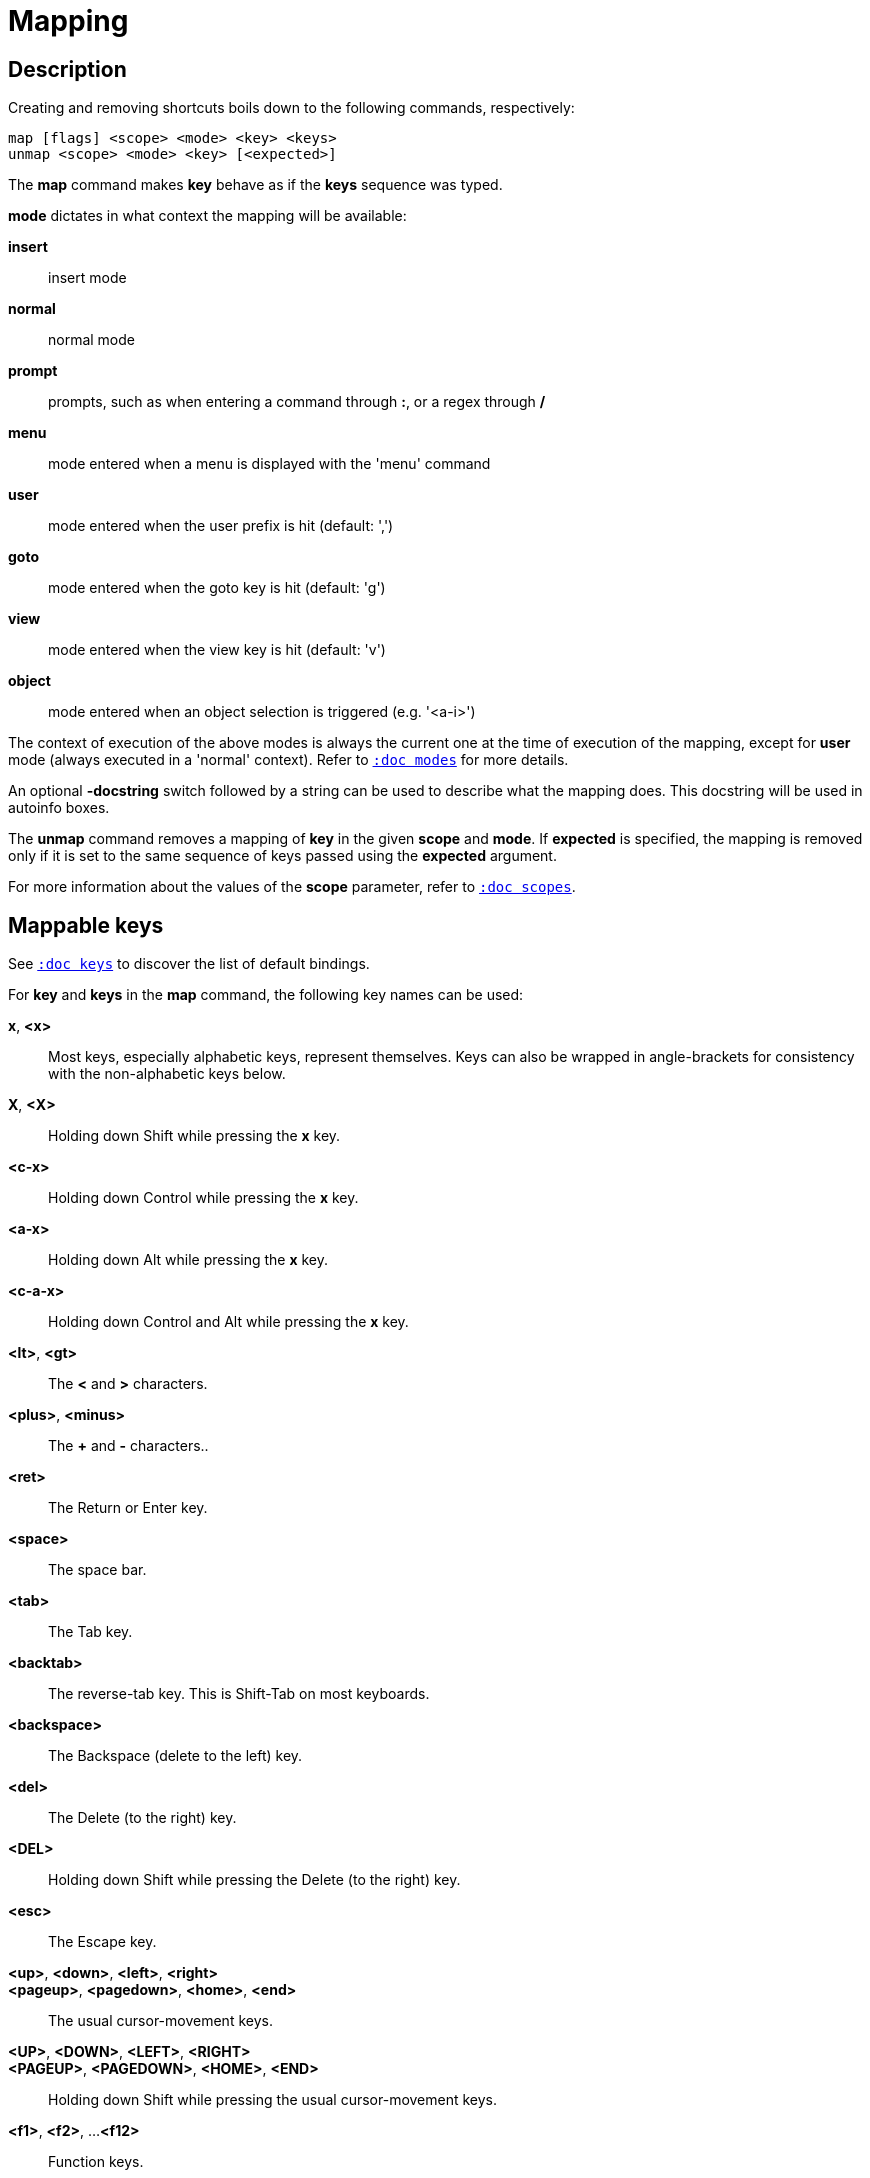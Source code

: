 = Mapping

== Description

Creating and removing shortcuts boils down to the following commands,
respectively:

---------------------------------------
map [flags] <scope> <mode> <key> <keys>
unmap <scope> <mode> <key> [<expected>]
---------------------------------------

The *map* command makes *key* behave as if the *keys* sequence was typed.

*mode* dictates in what context the mapping will be available:

    *insert*::
        insert mode
    *normal*::
        normal mode
    *prompt*::
        prompts, such as when entering a command through *:*, or a regex through */*
    *menu*::
        mode entered when a menu is displayed with the 'menu' command
    *user*::
        mode entered when the user prefix is hit (default: ',')
    *goto*::
        mode entered when the goto key is hit (default: 'g')
    *view*::
        mode entered when the view key is hit (default: 'v')
    *object*::
        mode entered when an object selection is triggered (e.g. '<a-i>')

The context of execution of the above modes is always the current one at the
time of execution of the mapping, except for *user* mode (always executed
in a 'normal' context). Refer to <<modes#,`:doc modes`>> for more details.

An optional *-docstring* switch followed by a string can be used
to describe what the mapping does. This docstring will be used
in autoinfo boxes.

The *unmap* command removes a mapping of *key* in the given *scope* and
*mode*. If *expected* is specified, the mapping is removed only if it is
set to the same sequence of keys passed using the *expected* argument.

For more information about the values of the *scope* parameter, refer to
<<scopes#,`:doc scopes`>>.

== Mappable keys

See <<keys#,`:doc keys`>> to discover the list of default bindings.

For *key* and *keys* in the *map* command, the following key names can
be used:

*x*, *<x>*::
    Most keys, especially alphabetic keys, represent themselves.
    Keys can also be wrapped in angle-brackets for consistency
    with the non-alphabetic keys below.

*X*, *<X>*::
    Holding down Shift while pressing the *x* key.

*<c-x>*::
    Holding down Control while pressing the *x* key.

*<a-x>*::
    Holding down Alt while pressing the *x* key.

*<c-a-x>*::
    Holding down Control and Alt while pressing the *x* key.

*<lt>*, *<gt>*::
    The *<* and *>* characters.

*<plus>*, *<minus>*::
    The *+* and *-* characters..

*<ret>*::
    The Return or Enter key.

*<space>*::
    The space bar.

*<tab>*::
    The Tab key.

*<backtab>*::
    The reverse-tab key. This is Shift-Tab on most keyboards.

*<backspace>*::
    The Backspace (delete to the left) key.

*<del>*::
    The Delete (to the right) key.

*<DEL>*::
    Holding down Shift while pressing the Delete (to the right) key.

*<esc>*::
    The Escape key.

*<up>*, *<down>*, *<left>*, *<right>*::
*<pageup>*, *<pagedown>*, *<home>*, *<end>*::
    The usual cursor-movement keys.

*<UP>*, *<DOWN>*, *<LEFT>*, *<RIGHT>*::
*<PAGEUP>*, *<PAGEDOWN>*, *<HOME>*, *<END>*::
    Holding down Shift while pressing the usual cursor-movement keys.

*<f1>*, *<f2>*, ...*<f12>*::
    Function keys.
